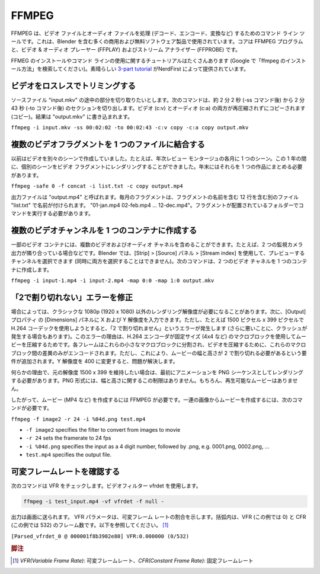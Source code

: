 FFMPEG
******

.. FFMPEG is a command line tool for handling (decode, encode, convert, …) video and audio files. It is used by many commercial and free software products, including Blender. The core is the FFMPEG program, together with a video & audio player (FFPLAY) and a stream analyzer (FFPROBE).

FFMPEG は、ビデオ ファイルとオーディオ ファイルを処理 (デコード、エンコード、変換など) するためのコマンド ライン ツールです。これは、Blender を含む多くの商用および無料ソフトウェア製品で使用されています。コアは FFMPEG プログラムと、ビデオ & オーディオ プレーヤー (FFPLAY) およびストリーム アナライザー (FFPROBE) です。

.. There are lots of tutorials for installing FFMEG and for using the command line (just google "how install ffmpeg"). A nice `3-part tutorial <https://www.youtube.com/watch?v=MPV7JXTWPWI&t=669s>`_ is by NerdFirst.

FFMEG のインストールやコマンド ラインの使用に関するチュートリアルはたくさんあります (Google で「ffmpeg のインストール方法」を検索してください)。素晴らしい `3-part tutorial <https://www.youtube.com/watch?v=MPV7JXTWPWI&t=669s>`_ がNerdFirst によって提供されています。

.. **1. Trim a video lossless**

ビデオをロスレスでトリミングする
----------------------------

.. You have a source file "input.mkv" from which you want to cut a part in the middle. The following command will cut out the section from about 2 min and 2 sec (after the -ss command) to 2 min 43 sec (after the -to command). Both the video (c:v) and the audio (c:a) are copied without recompressing (copy). The result is wirtten to "output.mkv"

ソースファイル "input.mkv" の途中の部分を切り取りたいとします。次のコマンドは、約 2 分 2 秒 (-ss コマンド後) から 2 分 43 秒 (-to コマンド後) のセクションを切り出します。ビデオ (c:v) とオーディオ (c:a) の両方が再圧縮されずにコピーされます (コピー)。結果は "output.mkv" に書き込まれます。

``ffmpeg -i input.mkv -ss 00:02:02 -to 00:02:43 -c:v copy -c:a copy output.mkv``


.. **2. Combine several video fragments into one file**

複数のビデオフラグメントを 1 つのファイルに結合する
-------
.. I used to create my videos in separate scenes; e.g. one scene for each month of a yearly review montage. During the year I could render the separate scenes into a video fragment. At the end of the year I need then to combine them into one piece.
以前はビデオを別々のシーンで作成していました。たとえば、年次レビュー モンタージュの各月に 1 つのシーン。この 1 年の間に、個別のシーンをビデオ フラグメントにレンダリングすることができました。年末にはそれらを 1 つの作品にまとめる必要があります。

``ffmpeg -safe 0 -f concat -i list.txt -c copy output.mp4``

.. The output file is called “output.mp4”. The monthly fragments are named in a separate file “list.txt” which contains 12 lines with the name of the fragments, eg. “01-jan.mp4 02-feb.mp4 … 12-dec.mp4”. You have to run the command in the folder where the fragments are located.

出力ファイルは "output.mp4" と呼ばれます。毎月のフラグメントは、フラグメントの名前を含む 12 行を含む別のファイル "list.txt" で名前が付けられます。 "01-jan.mp4 02-feb.mp4 … 12-dec.mp4"。フラグメントが配置されているフォルダーでコマンドを実行する必要があります。


.. **4. Create multiple video channels into one container**
複数のビデオチャンネルを 1 つのコンテナに作成する
-----

.. Some video containers can contain multiple video and audio channels; for example two surveillance camera outputs next to each other. In Blender you can select the channel to preview (not both at the same time) with Strip > Source panel > Stream index. The following command creates a two video channels  into one container.

一部のビデオ コンテナには、複数のビデオおよびオーディオ チャネルを含めることができます。たとえば、2 つの監視カメラ出力が隣り合っている場合などです。Blender では、[Strip] > [Source] パネル > [Stream index] を使用して、プレビューするチャンネルを選択できます (同時に両方を選択することはできません)。次のコマンドは、2 つのビデオ チャネルを 1 つのコンテナに作成します。

``ffmpeg -i input-1.mp4 -i input-2.mp4 -map 0:0 -map 1:0 output.mkv``

.. **4. Fix the "not divisible by 2" error**
「2で割り切れない」エラーを修正
-----

.. Sometimes you need a render resolution, other than the classic 1080p (1920 x 1080). You can then enter your X and Y Resolution in the Dimensions panel of the Output Properties. However, when you try for example 1500 px x 399 px and use the H.264 codec you'll get the "not divisible by 2" error (or worse sometimes, a crash). The reason for this error is that the H.264 encoder uses macroblocks of a fixed size (e.g. 4x4) to compress your movie. Each frame is divided into these small macroblocks and to compress your video, it only encodes the differences between these macroblocks.  However, this adds the requirement that the width and height of your movie must be divisible by 2.  Changing the Y-resolution to 400 will fix the problem.

場合によっては、クラシックな 1080p (1920 x 1080) 以外のレンダリング解像度が必要になることがあります。次に、[Output]プロパティ の [Dimensions] パネルに X および Y 解像度を入力できます。ただし、たとえば 1500 ピクセル x 399 ピクセルで H.264 コーデックを使用しようとすると、「2 で割り切れません」というエラーが発生します (さらに悪いことに、クラッシュが発生する場合もあります)。このエラーの理由は、H.264 エンコーダが固定サイズ (4x4 など) のマクロブロックを使用してムービーを圧縮するためです。各フレームはこれらの小さなマクロブロックに分割され、ビデオを圧縮するために、これらのマクロブロック間の差異のみがエンコードされます。ただし、これにより、ムービーの幅と高さが 2 で割り切れる必要があるという要件が追加されます。Y 解像度を 400 に変更すると、問題が解決します。

.. If, for some reason, you want to stick with the original resolution of 1500 x 399, then you have to render your animation first as a PNG sequence. The PNG format does not has this restriction on width & height. Of course, you don't have a playable movie.

何らかの理由で、元の解像度 1500 x 399 を維持したい場合は、最初にアニメーションを PNG シーケンスとしてレンダリングする必要があります。PNG 形式には、幅と高さに関するこの制限はありません。もちろん、再生可能なムービーはありません。

.. Therefore, you need FFMPEG to create a movie (e.g. MP4) of it. To create a movie out of a sequence of images, you need the following command:
したがって、ムービー (MP4 など) を作成するには FFMPEG が必要です。一連の画像からムービーを作成するには、次のコマンドが必要です。

``ffmpeg -f image2 -r 24 -i %04d.png test.mp4``

- ``-f image2`` specifies the filter to convert from images to movie
- ``-r 24`` sets the framerate to 24 fps
- ``-i %04d.png`` specifies the input as a 4 digit number, followed by .png, e.g. 0001.png, 0002.png, ...
- ``test.mp4`` specifies the output file.


.. ## 3. Check for variable frame rate
可変フレームレートを確認する
-------

.. The following command will check for VFR. It uses the videofilter vfrdet.
次のコマンドは VFR をチェックします。ビデオフィルター vfrdet を使用します。

.. code-block::

   ffmpeg -i test_input.mp4 -vf vfrdet -f null -

.. The output is directed to the screen. The VFR parameter shows the percentage of variable frame rate. Between brackets are the number of frames with VFR (0 in this example) and with CFR (532 in this example); see below.

出力は画面に送られます。 VFR パラメータは、可変フレーム レートの割合を示します。括弧内は、VFR (この例では 0) と CFR (この例では 532) のフレーム数です。以下を参照してください。 [#f1]_

``[Parsed_vfrdet_0 @ 000001f8b3902e80] VFR:0.000000 (0/532)``

.. rubric:: 脚注

.. [#f1] `VFR(Variable Frame Rate)`: 可変フレームレート、`CFR(Constant Frame Rate)`: 固定フレームレート

